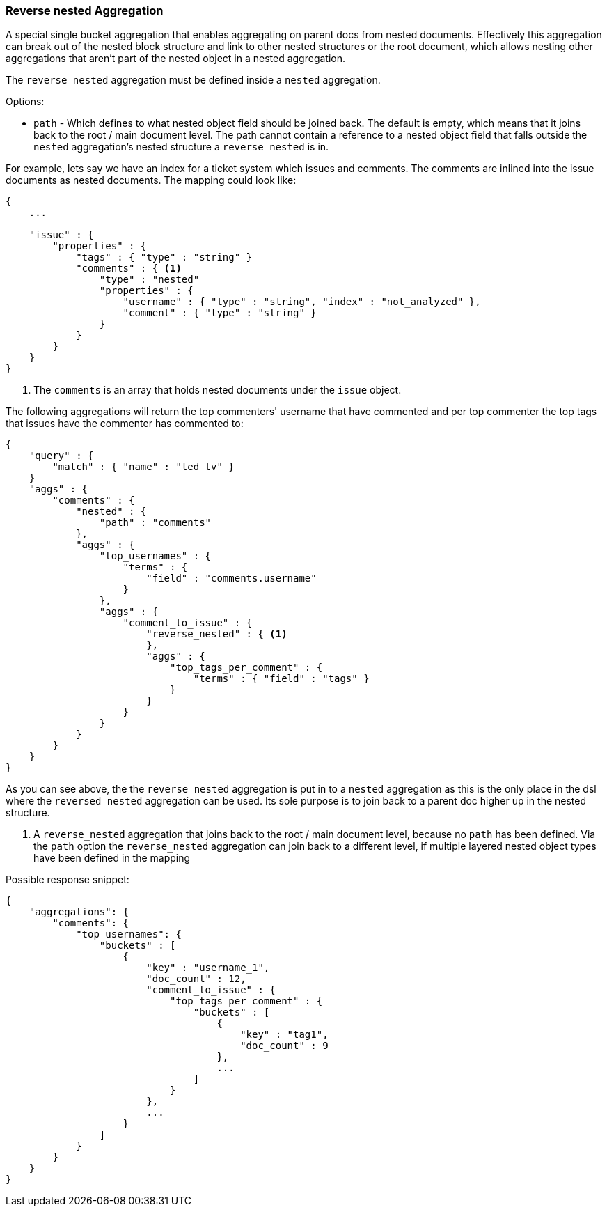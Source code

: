 [[search-aggregations-bucket-reverse-nested-aggregation]]
=== Reverse nested Aggregation

A special single bucket aggregation that enables aggregating on parent docs from nested documents. Effectively this
aggregation can break out of the nested block structure and link to other nested structures or the root document,
which allows nesting other aggregations that aren't part of the nested object in a nested aggregation.

The `reverse_nested` aggregation must be defined inside a `nested` aggregation.

.Options:
* `path` - Which defines to what nested object field should be joined back. The default is empty,
which means that it joins back to the root / main document level. The path cannot contain a reference to
a nested object field that falls outside the `nested` aggregation's nested structure a `reverse_nested` is in.

For example, lets say we have an index for a ticket system which issues and comments. The comments are inlined into
the issue documents as nested documents. The mapping could look like:

[source,js]
--------------------------------------------------
{
    ...

    "issue" : {
        "properties" : {
            "tags" : { "type" : "string" }
            "comments" : { <1>
                "type" : "nested"
                "properties" : {
                    "username" : { "type" : "string", "index" : "not_analyzed" },
                    "comment" : { "type" : "string" }
                }
            }
        }
    }
}
--------------------------------------------------

<1> The `comments` is an array that holds nested documents under the `issue` object.

The following aggregations will return the top commenters' username that have commented and per top commenter the top
tags that issues have the commenter has commented to:

[source,js]
--------------------------------------------------
{
    "query" : {
        "match" : { "name" : "led tv" }
    }
    "aggs" : {
        "comments" : {
            "nested" : {
                "path" : "comments"
            },
            "aggs" : {
                "top_usernames" : {
                    "terms" : {
                        "field" : "comments.username"
                    }
                },
                "aggs" : {
                    "comment_to_issue" : {
                        "reverse_nested" : { <1>
                        },
                        "aggs" : {
                            "top_tags_per_comment" : {
                                "terms" : { "field" : "tags" }
                            }
                        }
                    }
                }
            }
        }
    }
}
--------------------------------------------------

As you can see above, the the `reverse_nested` aggregation is put in to a `nested` aggregation as this is the only place
in the dsl where the `reversed_nested` aggregation can be used. Its sole purpose is to join back to a parent doc higher
up in the nested structure.

<1> A `reverse_nested` aggregation that joins back to the root / main document level, because no `path` has been defined.
Via the `path` option the `reverse_nested` aggregation can join back to a different level, if multiple layered nested
object types have been defined in the mapping

Possible response snippet:

[source,js]
--------------------------------------------------
{
    "aggregations": {
        "comments": {
            "top_usernames": {
                "buckets" : [
                    {
                        "key" : "username_1",
                        "doc_count" : 12,
                        "comment_to_issue" : {
                            "top_tags_per_comment" : {
                                "buckets" : [
                                    {
                                        "key" : "tag1",
                                        "doc_count" : 9
                                    },
                                    ...
                                ]
                            }
                        },
                        ...
                    }
                ]
            }
        }
    }
}
--------------------------------------------------
